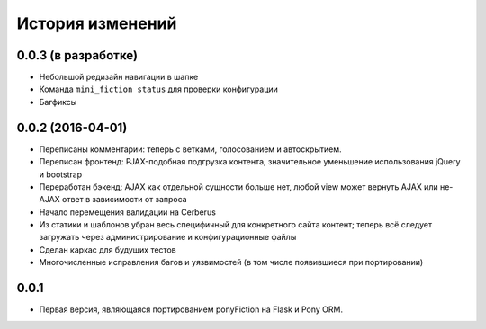 =================
История изменений
=================

0.0.3 (в разработке)
--------------------

* Небольшой редизайн навигации в шапке
* Команда ``mini_fiction status`` для проверки конфигурации
* Багфиксы


0.0.2 (2016-04-01)
------------------

* Переписаны комментарии: теперь с ветками, голосованием и автоскрытием.
* Переписан фронтенд: PJAX-подобная подгрузка контента, значительное
  уменьшение использования jQuery и bootstrap
* Переработан бэкенд: AJAX как отдельной сущности больше нет, любой view
  может вернуть AJAX или не-AJAX ответ в зависимости от запроса
* Начало перемещения валидации на Cerberus
* Из статики и шаблонов убран весь специфичный для конкретного сайта
  контент; теперь всё следует загружать через администрирование и
  конфигурационные файлы
* Сделан каркас для будущих тестов
* Многочисленные исправления багов и уязвимостей (в том числе
  появившиеся при портировании)


0.0.1
-----

* Первая версия, являющаяся портированием ponyFiction на Flask и Pony ORM.
